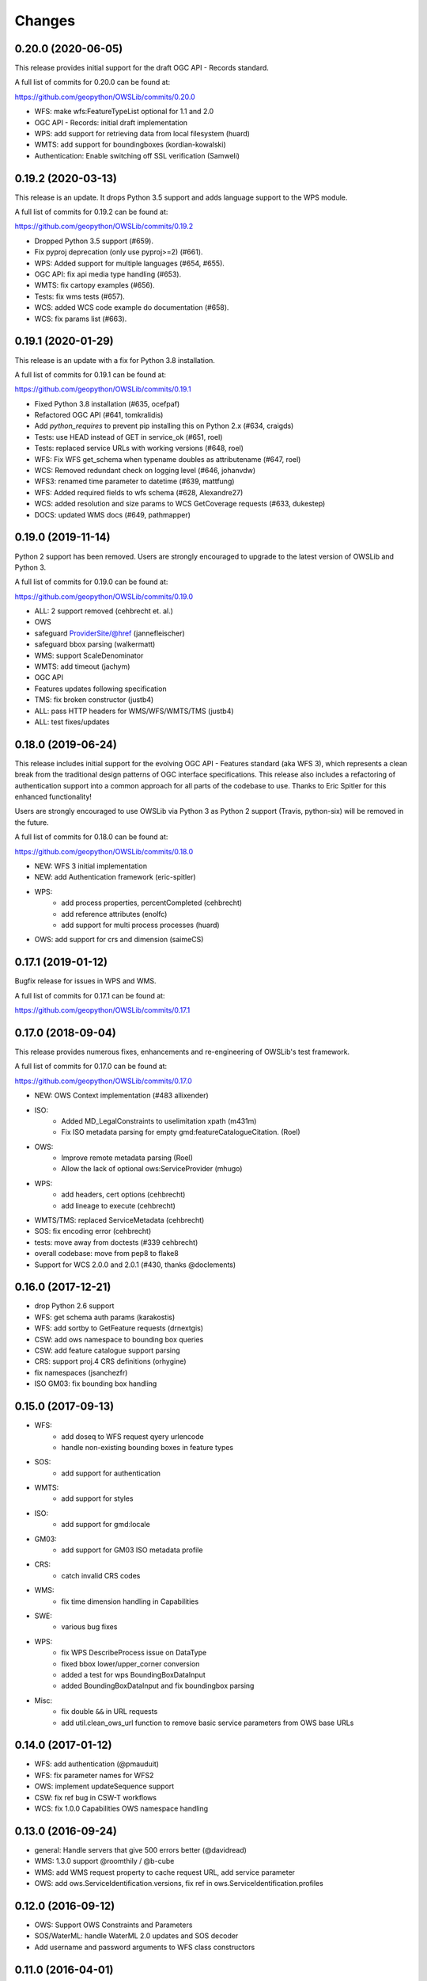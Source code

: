 Changes
=======

0.20.0 (2020-06-05)
-------------------

This release provides initial support for the draft OGC API - Records
standard.

A full list of commits for 0.20.0 can be found at:

https://github.com/geopython/OWSLib/commits/0.20.0

- WFS: make wfs:FeatureTypeList optional for 1.1 and 2.0
- OGC API - Records: initial draft implementation
- WPS: add support for retrieving data from local filesystem (huard)
- WMTS: add support for boundingboxes (kordian-kowalski)
- Authentication: Enable switching off SSL verification (Samweli)


0.19.2 (2020-03-13)
-------------------

This release is an update.
It drops Python 3.5 support and adds language support to the WPS module.

A full list of commits for 0.19.2 can be found at:

https://github.com/geopython/OWSLib/commits/0.19.2

- Dropped Python 3.5 support (#659).
- Fix pyproj deprecation (only use pyproj>=2) (#661).
- WPS: Added support for multiple languages (#654, #655).
- OGC API: fix api media type handling (#653).
- WMTS: fix cartopy examples (#656).
- Tests: fix wms tests (#657).
- WCS: added WCS code example do documentation (#658).
- WCS: fix params list (#663).

0.19.1 (2020-01-29)
-------------------

This release is an update with a fix for Python 3.8 installation.

A full list of commits for 0.19.1 can be found at:

https://github.com/geopython/OWSLib/commits/0.19.1

- Fixed Python 3.8 installation (#635, ocefpaf)
- Refactored OGC API (#641, tomkralidis)
- Add `python_requires` to prevent pip installing this on Python 2.x (#634, craigds)
- Tests: use HEAD instead of GET in service_ok (#651, roel)
- Tests: replaced service URLs with working versions (#648, roel)
- WFS: Fix WFS get_schema when typename doubles as attributename (#647, roel)
- WCS: Removed redundant check on logging level (#646, johanvdw)
- WFS3: renamed time parameter to datetime (#639, mattfung)
- WFS: Added required fields to wfs schema (#628, Alexandre27)
- WCS: added resolution and size params to WCS GetCoverage requests (#633, dukestep)
- DOCS: updated WMS docs (#649, pathmapper)

0.19.0 (2019-11-14)
-------------------

Python 2 support has been removed.  Users are strongly encouraged to
upgrade to the latest version of OWSLib and Python 3.

A full list of commits for 0.19.0 can be found at:

https://github.com/geopython/OWSLib/commits/0.19.0

- ALL: 2 support removed (cehbrecht et. al.)
- OWS
- safeguard ProviderSite/@href (jannefleischer)
- safeguard bbox parsing (walkermatt)
- WMS: support ScaleDenominator
- WMTS: add timeout (jachym)
- OGC API
- Features updates following specification
- TMS: fix broken constructor (justb4)
- ALL: pass HTTP headers for WMS/WFS/WMTS/TMS (justb4)
- ALL: test fixes/updates

0.18.0 (2019-06-24)
-------------------

This release includes initial support for the evolving OGC API - Features
standard (aka WFS 3), which represents a clean break from the traditional
design patterns of OGC interface specifications.  This release also includes
a refactoring of authentication support into a common approach for all parts of the codebase to use.
Thanks to Eric Spitler for this enhanced functionality!

Users are strongly encouraged to use OWSLib via Python 3 as Python 2 support
(Travis, python-six) will be removed in the future.

A full list of commits for 0.18.0 can be found at:

https://github.com/geopython/OWSLib/commits/0.18.0

- NEW: WFS 3 initial implementation
- NEW: add Authentication framework (eric-spitler)
- WPS:
    * add process properties, percentCompleted (cehbrecht)
    * add reference attributes (enolfc)
    * add support for multi process processes (huard)
- OWS: add support for crs and dimension (saimeCS)

0.17.1 (2019-01-12)
-------------------

Bugfix release for issues in WPS and WMS.

A full list of commits for 0.17.1 can be found at:

https://github.com/geopython/OWSLib/commits/0.17.1

0.17.0 (2018-09-04)
-------------------

This release provides numerous fixes, enhancements and re-engineering
of OWSLib's test framework.

A full list of commits for 0.17.0 can be found at:

https://github.com/geopython/OWSLib/commits/0.17.0

- NEW: OWS Context implementation (#483 allixender)
- ISO:
    * Added MD_LegalConstraints to uselimitation xpath (m431m)
    * Fix ISO metadata parsing for empty gmd:featureCatalogueCitation. (Roel)
- OWS:
    * Improve remote metadata parsing (Roel)
    * Allow the lack of optional ows:ServiceProvider (mhugo)
- WPS:
    * add headers, cert options (cehbrecht)
    * add lineage to execute (cehbrecht)
- WMTS/TMS: replaced ServiceMetadata (cehbrecht)
- SOS: fix encoding error (cehbrecht)
- tests: move away from doctests (#339 cehbrecht)
- overall codebase: move from pep8 to flake8
- Support for WCS 2.0.0 and 2.0.1 (#430, thanks @doclements)

0.16.0 (2017-12-21)
-------------------

- drop Python 2.6 support
- WFS: get schema auth params (karakostis)
- WFS: add sortby to GetFeature requests (drnextgis)
- CSW: add ows namespace to bounding box queries
- CSW: add feature catalogue support parsing
- CRS: support proj.4 CRS definitions (orhygine)
- fix namespaces (jsanchezfr)
- ISO GM03: fix bounding box handling

0.15.0 (2017-09-13)
-------------------

- WFS:
    * add doseq to WFS request qyery urlencode
    * handle non-existing bounding boxes in feature types
- SOS:
    * add support for authentication
- WMTS:
    * add support for styles
- ISO:
    * add support for gmd:locale
- GM03:
    * add support for GM03 ISO metadata profile
- CRS:
    * catch invalid CRS codes
- WMS:
    * fix time dimension handling in Capabilities
- SWE:
    * various bug fixes
- WPS:
    * fix WPS DescribeProcess issue on DataType
    * fixed bbox lower/upper_corner conversion
    * added a test for wps BoundingBoxDataInput
    * added BoundingBoxDataInput and fix boundingbox parsing
- Misc:
    * fix double ``&&`` in URL requests
    * add util.clean_ows_url function to remove basic service parameters from OWS base URLs

0.14.0 (2017-01-12)
-------------------

- WFS: add authentication (@pmauduit)
- WFS: fix parameter names for WFS2
- OWS: implement updateSequence support
- CSW: fix ref bug in CSW-T workflows
- WCS: fix 1.0.0 Capabilities OWS namespace handling

0.13.0 (2016-09-24)
-------------------

- general: Handle servers that give 500 errors better (@davidread)
- WMS: 1.3.0 support @roomthily / @b-cube
- WMS: add WMS request property to cache request URL, add service parameter
- OWS: add ows.ServiceIdentification.versions, fix ref in ows.ServiceIdentification.profiles

0.12.0 (2016-09-12)
-------------------

- OWS: Support OWS Constraints and Parameters
- SOS/WaterML: handle WaterML 2.0 updates and SOS decoder
- Add username and password arguments to WFS class constructors

0.11.0 (2016-04-01)
-------------------

- CSW: fix outputschema setting when raw XML is specified
- ISO:
    * parsing anchor for abstract and lineage fields added (madi)
    * added support for spatialRepresentationType (pmdias)
    * add MD_Keywords class (pmdias)
    * fix md.languagecode to come from the codeListValue attribute (pmdias)
- WFS: add get_schema method for DescribeFeatureType parsing (jachym)
- WMS: do not assume parent layers should be queryable if 1..n of their children is
- WMTS: fix parsing when ServiceProvider does not exist
- WPS:
    * fix bbox type, parsing bbox output (cehbrecht)
    * add support for bbox data and more robust literal data parsing (jachym)

0.10.0 (2015-11-11)
-------------------

- GM03: add support for GM03 metadata
- WPS: add fix for optional Abstract

0.9.2 (2015-09-23)
------------------

- etree: add convenience function to report which etree is used
- WMS: add GetFeatureInfo support (JuergenWeichand)
- WMS: add a children attribute to ContentMetadata to handle WMS nested layers (Jenselme)
- WMTS: add support for restful only WMTS (JuergenWeichand)
- pass headers to requests (ayan-usgs)

0.9.1 (2015-09-03)
------------------

- etree: Fix incorrect lxml ParseError import (daf)
- CRS: make crs hashable (QuLogic)
- WPS:
    * statuslocation bugfix (dblodgett-usgs)
    * various bugfixes, tests and examples (cehbrecht)
- WFS:
    * fix WFS 2.0 stored queries bugfix (JuergenWeichand)
    * add docs for WFS 1.1/2.0 (JuergenWeichand)
- ISO: ignored empty gmd:identificationInfo elements (menegon)

0.9.0 (2015-06-12)
------------------

- Python 3 compatibility (numerous contributors!)
- CSW:
    * fix Capabilities parsing when ows:ServiceProvider is empty
    * fix GetRecordById URL
- WCS: add support for 1.1.1 (ldesousa)
- ISO:
    * add support for gmd:MD_ReferenceSystem (kalxas)
    * safeguard vars (dblodgett-usgs)
- SOS: add sa namespace, add procedure as optional parameter (ict4eo)

0.8.13 (2015-02-12)
-------------------

- SOS: fix var reference blocker (ocefpaf)
- various Python 3 enhancements

0.8.11 (2014-12-17)
-------------------

- WMTS: add/fix vendor kwarg handling (rhattersley)
- WMS: add ScaleHint support (SiggyF)
- FES: add srsName support for gml:Envelope, add filter to string support
- WFS: add timeout support (selimnairb), add support for startindex
- fix/cleanup tests

0.8.10 (2014-10-13)
-------------------

- CSW: fix bad URL being sent to GetRecords
- SOS: add timeout support (lukecampbell)
- WPS: add logging (dblodgett-usgs)
- WFS: ignore comments when parsing (Samuli Vuorinen)
- tests: add support for logging
- LICENSE: update reference (johanvdw )

0.8.9 (2014-09-24)
-------------------------

- CSW: support ``gmi:MI_Metadata`` as ``gmd:MD_Metadata`` when parsing reuslts (@FuhuXia)
- CSW: add support for basic authentication
- ISO: add support for instantiation of MD_Metadata objects (@kalxas)
- ISO: add support for CI_ResponsibleParty as a responsible role attribute (@milokmet)
- ISO: add title support for SV_ServiceIdentification (@dblodgett-usgs)
- SOS: add 'om' back to namespace list (@ict4eo)
- util: add support for race conditions for WPS (@TobiasKipp)

0.8.8 (2014-07-05)
------------------

- CSW: use URLS as defined in GetCaps for CSW operations (@kwilcox)
- CSW: fix GetRecordById (@kwilcox)
- CSW: use default CSW URL when initialized with skip_caps=True
- WMTS: Allow vendor-specific args in WMTS tile requests (@rhattersley)
- ISO: allow for MD_Metadata to be intialized as empty, supporting export to XML functionality (@kalxas)
- ISO: add support for gmd:RS_Identifier needed by INSPIRE (@kalxas)
- numerous unit test / build fixes and cleanups

0.8.7 (2014-05-02)
------------------

- WPS: add method to write output to disk (@ldesousa)
- CSW: add method to get operations by name
- CSW: responses now maintain order using OrderedDict
- CSW: ensure namespace is declared for GetRecords typeName values in request (@kwilcox)
- SOS: fix error detections (@daf)
- ISO: fix xpath for selecting gmd:thesaurusName (@menegon)
- add timeouts to HTTP functions (@iguest)
- FES: add matchCase to ogc:PropertyIsLike
- logging: add Null handler to not write files randomly (@kwilcox)
- WFS: add GetFeature outputformat support (@kwilcox, @rsignell-usgs)
- ISO: support GML 3.2 extent handling
- numerous unit test / build fixes and cleanups

0.8.3 (2014-01-10)
------------------

- allow CSW URLs to be requested as unicode or string (@rclark)
- support multiple gmd:extent elements (@severo)
- support WMS default time position (@vicb)
- fix SOS GetCapabilities support (@kwilcox)
- support missing CSW nextRecord (@davidread)
- use child layers for WMS duplicates
- numerous unit test fixes and cleanups

0.8.0 (2013-09-11)
------------------

- Support for WaterML 1.0 and 1.1 (thanks @kwilcox and @CowanSM)
- drastically improved CSW getrecords support (owslib.csw.CatalogueServiceWeb.getrecords2, which will eventually replace owslib.csw.CatalogueServiceWeb.getrecords, which is now deprecated) (thanks @kwilcox and @rsignell-usgs input)
- fix owslib.csw.CatalogueServiceWeb to use HTTP GET for GetCapabilities and GetRecordById (thanks @rsignell-usgs for input)
- numerous test fixes
- support owslib.iso.MD_Metadata scanning of multiple extents (thanks @severo)
- add WMS elevation support in Capabilities (thanks @mhermida)
- travis-ci setup (thanks @brianmckenna)
- Support for TMS (thanks @cleder)
- updated build packages (thanks @kalxas)
- numerous bug fixes

0.7 (2013-02-18)
----------------

- Support for SOS 1.0.0, SOS 2.0.0, SensorML (thanks @kwilcox)
- Support for TMS (thanks @cleder)
- numerous bug fixes

0.6 (2012-12-22)
----------------

- Support for WMTS (thanks @bradh)
- packaging support (thanks @kalxas) for:
    * openSUSE
    * Debian
- addition of owslib.__version__
- ISO support:
    * multiple gmd:identificationInfo elements
    * gmd:distributorInfo elements
- WMS
    * read additional Layer attributes (thanks @elemoine)
- numerous bug fixes

0.5 (2012-06-15)
----------------

- Support for the following parsers:
    * WPS 1.0.0
    * WFS 1.1.0
    * CRS handling: URNs, URIs, EPSG:xxxx style
- etree.py looks for lxml.etree first now
- catch WMS service exceptions on GetCapabilities
- CSW exceptions are now Pythonic

0.4 (2011-10-02)
----------------

- Support for the following parsers:
    * CSW 2.0.2
    * OWS Common 1.0.0, 1.1.0, 2.0.0
    * Filter Encoding 1.1.0
    * ISO 19115:2003
    * FGDC CSDGM
    * NASA DIF
    * Dublin Core
    * WFS 2.0
    * WCS 1.1
- New SCM/bug/mailing list infrastructure
- Sphinx documentation

0.3 (2008-05-08)
----------------

- WCS support.
- Support for basic authorization in WMS requests (#107).

0.2.1 (2007-08-06)
------------------

- Added support for Python 2.5.
- Fixed ticket #105: Don't depend on Content-length in the http headers for
  getfeature.

0.2.0 (2007-02-01)
------------------

- Change license to BSD.
- Added service contact metadata.

0.1.0 (2006-10-19)
------------------

- New and improved metadata API.
- Wrappers for GetCapabilities, WMS GetMap, and WFS GetFeature requests.
- Doctests.

0.0.1 (2006-07-30)
------------------

- Brought OWSLib up out of the PCL trunk into its own space.
- Updated the testing frameworm.
- Initial test coverage:

.. csv-table:: Test Coverage
   :header: "Name", "Stmts", "Exec", "Cover", "Missing"
   :widths: 5, 5, 5, 5, 20

   "wms", 105, 68, 64%, "36, 41-48, 61-63, 114-118, 125-155, 172, 203-205"
   "wfs", 74, 69, 93%, "146, 166, 199-201"
   "wmc", 111, 0, 0%, "33-220"
   "TOTAL", 290, 137, 47%, ""
